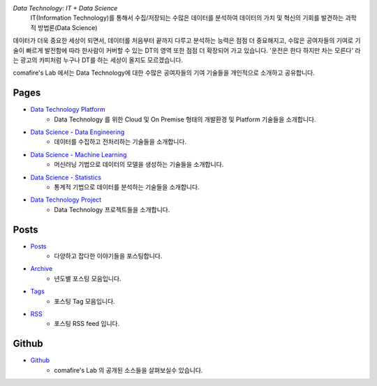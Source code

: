 .. title: Data Technology Lab
.. slug: index
.. date: 2019-02-09 16:49:10 UTC+09:00
.. tags:
.. category:
.. link:
.. description:
.. type: text

*Data Technology: IT + Data Science*
    IT(Information Technology)를 통해서 수집/저장되는
    수많은 데이터를 분석하여 데이터의 가치 및 혁신의 기회를 발견하는 과학적 방법론(Data Science)

데이터가 더욱 중요한 세상이 되면서, 데이터를 처음부터 끝까지 다루고 분석하는 능력은 점점 더 중요해지고,
수많은 공여자들의 기여로 기술이 빠르게 발전함에 따라 한사람이 커버할 수 있는 DT의 영역 또한 점점 더 확장되어 가고 있습니다.
'운전은 한다 하지만 차는 모른다' 라는 광고의 카피처럼 누구나 DT를 하는 세상이 올지도 모르겠습니다.

comafire's Lab 에서는 Data Technology에 대한 수많은 공여자들의 기여 기술들을 개인적으로 소개하고 공유합니다.

Pages
===================

* `Data Technology Platform </pages/data-technology-platform/>`_
    - Data Technology 를 위한 Cloud 및 On Premise 형태의 개발환경 및 Platform 기술들을 소개합니다.
* `Data Science - Data Engineering </pages/data-science-data-engineering/>`_
    - 데이터를 수집하고 전처리하는 기술들을 소개합니다.
* `Data Science - Machine Learning </pages/data-science-machine-learning/>`_
    - 머신러닝 기법으로 데이터의 모델을 생성하는 기술들을 소개합니다.
* `Data Science - Statistics </pages/data-science-machine-learning/>`_
    - 통계적 기법으로 데이터를 분석하는 기술들을 소개합니다.
* `Data Technology Project </pages/data-science-project/>`_
    - Data Technology 프로젝트들을 소개합니다.


Posts
====================
* `Posts </posts/>`_
    * 다양하고 잡다한 이야기들을 포스팅합니다.
* `Archive </archive.html>`_
    * 년도별 포스팅 모음입니다.
* `Tags </categories/>`_
    * 포스팅 Tag 모음입니다.
* `RSS </rss.xml>`_
    * 포스팅 RSS feed 입니다.


Github
=====================

* `Github </https://github.com/comafire>`_
    * comafire's Lab 의 공개된 소스들을 살펴보실수 있습니다.
